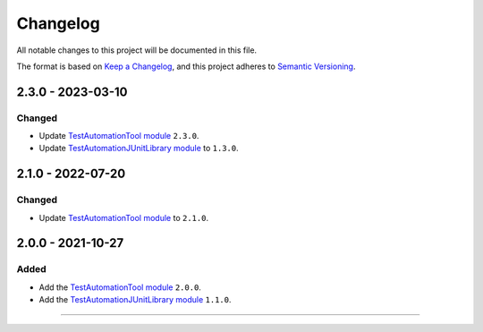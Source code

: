 ===========
 Changelog
===========

All notable changes to this project will be documented in this file.

The format is based on `Keep a Changelog <https://keepachangelog.com/en/1.0.0/>`_,
and this project adheres to `Semantic Versioning <https://semver.org/spec/v2.0.0.html>`_.

------------------
2.3.0 - 2023-03-10
------------------

Changed
=======

- Update `TestAutomationTool module <TestAutomationTool/CHANGELOG.md>`_ ``2.3.0``.
- Update `TestAutomationJUnitLibrary module <TestAutomationJUnitLibrary/CHANGELOG.md>`_ to ``1.3.0``.


------------------
2.1.0 - 2022-07-20
------------------

Changed
=======

- Update `TestAutomationTool module <TestAutomationTool/CHANGELOG.md>`_ to ``2.1.0``.

------------------
2.0.0 - 2021-10-27
------------------

Added
=====

- Add the `TestAutomationTool module <TestAutomationTool/CHANGELOG.md>`_ ``2.0.0``.
- Add the `TestAutomationJUnitLibrary module <TestAutomationJUnitLibrary/CHANGELOG.md>`_ ``1.1.0``.


--------------

.. ReStructuredText
.. Copyright 2023 MicroEJ Corp. All rights reserved.
.. Use of this source code is governed by a BSD-style license that can be found with this software.


